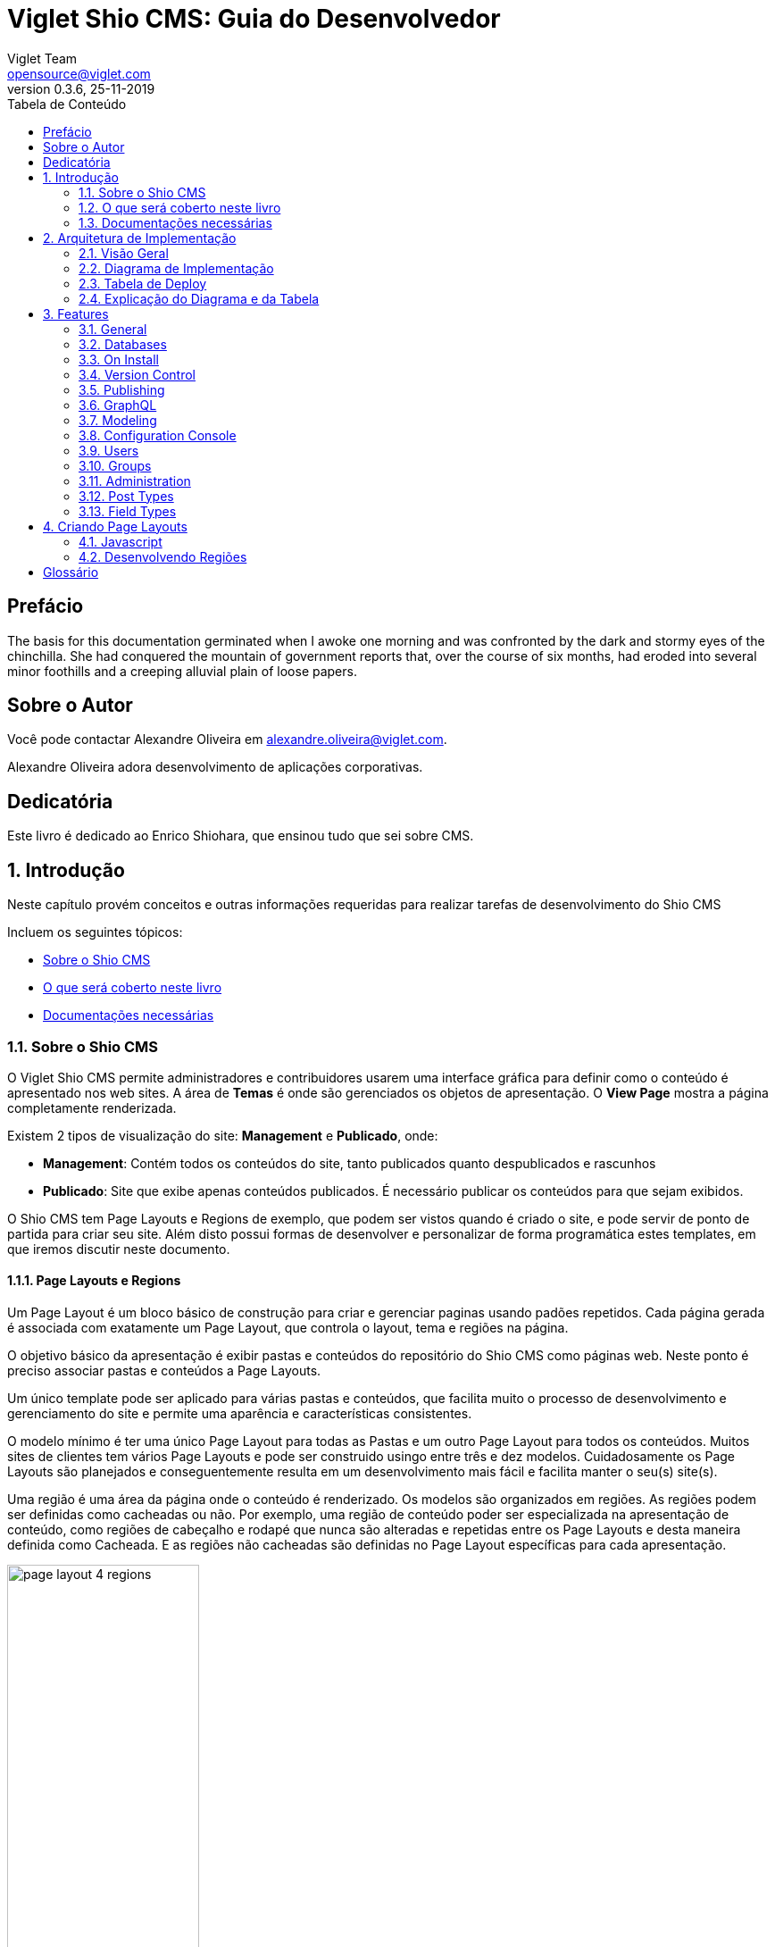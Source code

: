 = Viglet Shio CMS: Guia do Desenvolvedor
Viglet Team <opensource@viglet.com>
:toc: left
:toc-title: Tabela de Conteúdo
:doctype: book
:revnumber: 0.3.6 
:revdate: 25-11-2019

[preface]
= Prefácio

The basis for this documentation germinated when I awoke one morning and was confronted by the dark and stormy eyes of the chinchilla.
She had conquered the mountain of government reports that, over the course of six months, had eroded into several minor foothills and a creeping alluvial plain of loose papers.

== Sobre o Autor

Você pode contactar Alexandre Oliveira em alexandre.oliveira@viglet.com.

Alexandre Oliveira adora desenvolvimento de aplicações corporativas.

[dedication]
= Dedicatória

Este livro é dedicado ao Enrico Shiohara, que ensinou tudo que sei sobre CMS.

:numbered:
== Introdução
Neste capítulo provém conceitos e outras informações requeridas para realizar tarefas de desenvolvimento do Shio CMS

Incluem os seguintes tópicos:

* <<Sobre o Shio CMS>>
* <<O que será coberto neste livro>>
* <<Documentações necessárias>>

=== Sobre o Shio CMS

O Viglet Shio CMS permite administradores e contribuidores usarem uma interface gráfica para definir como o conteúdo é apresentado nos web sites. A área de **Temas** é onde são gerenciados os objetos de apresentação. O **View Page** mostra a página completamente renderizada.

Existem 2 tipos de visualização do site: **Management** e **Publicado**, onde:

* **Management**: Contém todos os conteúdos do site, tanto publicados quanto despublicados e rascunhos
* **Publicado**: Site que exibe apenas conteúdos publicados. É necessário publicar os conteúdos para que sejam exibidos.

O Shio CMS tem Page Layouts e Regions de exemplo, que podem ser vistos quando é criado o site, e pode servir de ponto de partida para criar seu site. Além disto possui formas de desenvolver e personalizar de forma programática estes templates, em que iremos discutir neste documento.

==== Page Layouts e Regions

Um Page Layout é um bloco básico de construção para criar e gerenciar paginas usando padões repetidos. Cada página gerada é associada com exatamente um Page Layout, que controla o layout, tema e regiões na página.

O objetivo básico da apresentação é exibir pastas e conteúdos do repositório do Shio CMS como páginas web. Neste ponto é preciso associar pastas e conteúdos a Page Layouts.

Um único template pode ser aplicado para várias pastas e conteúdos, que facilita muito o processo de desenvolvimento e gerenciamento do site e permite uma aparência e características consistentes.

O modelo mínimo é ter uma único Page Layout para todas as Pastas e um outro Page Layout  para todos os conteúdos. Muitos sites de clientes tem vários Page Layouts e pode ser construido usingo entre três e dez modelos. Cuidadosamente os Page Layouts são planejados e conseguentemente resulta em um desenvolvimento mais fácil e facilita manter o seu(s) site(s).

Uma região é uma área da página onde o conteúdo é renderizado. Os modelos são organizados em regiões. As regiões podem ser definidas como cacheadas ou não. Por exemplo, uma região de conteúdo poder ser especializada na apresentação de conteúdo, como regiões de cabeçalho e rodapé que nunca são alteradas e repetidas entre os Page Layouts e desta maneira definida como Cacheada. E as regiões não cacheadas são definidas no Page Layout específicas para cada apresentação.

[#page-layout-4-regions]
.Mostra um template com quatro regiões.
image::assets/page-layout-4-regions.png[width="50%" height="50%"]

==== API para Componentes

Em Page Layots e Regiões podem ter API para Componentes, que são responsávels poder renderizar tipos diferentes de fontes de conteúdos do repositório do Shio CMS. Por exemplo, um **Query Component** pode ser usado para filtar uma lista de conteúdos de uma pasta, enquanto um **Navigation Component** pode renderizar as pastas como menus em seu site.

[#page-layout-components]
.Page Layout com API de Componentes em suas regiões.
image::assets/page-layout-components.png[width="50%" height="50%"]

A estrutura hierárquica deste template e suas regioes com API de Componentes é da seguinte forma:

.Page Layout
Região de Cabeçalho:: Navigation Component
Região de Navegação:: Navigation Component
Região de Conteúdo:: Query Component
Região do Rodapé:: Navigation Component

NOTE: The header is optional.

=== O que será coberto neste livro

Na tabela abaixo, resume os tópico que serão cobertos neste documento e como eles são aplicados no desenvolvimento do Shio CMS.
.Tópicos neste Livro
|===
|Tópico |Veja...

|Entendendo como as aplicações são deployadas
|"Arquitetura de Deploy" na página 17

|Use Javascript para controlar como o conteúdo será exibido na página ou em uma região
|"Usando Renderizadores Customizados" na página 35

"Desenvolvendo Display Views", na página 42

"Desenvolvendo Layouts de Região", na página 58

"Desenvolvendo Page Layouts", na página 67

| Use CSS, Javascript, AJAX e tecnologias relacionadas para aplicar um tema em uma pasta ou em um conteúdo.
| "Desenvolvendo Temas", na página 71

"Ativando Renderização de AJAX JSP", na página 139

| Entendendo a tag library do Shio CMS
| "Personalizando o Shio CMS" na página 73

"Usando a Tag Library do Shio CMS" na página 75

| Opcional. Desenvolva grids e estilos personalizados
| "Personalizando o Shio CMS" na página 73

 "Usando a Tag Library do Shio CMS" na página 75

 "Criando um Grid Personalizado" na página 77

 "Criando Estilos e Tipos de Estilos" na página 79

"Exemplos de Grid e Estilo personalizado" na página 79

"Implementando Grid, Tipos de Estilo e Estilos" página 88

|Opcional. Desenvolver Tipos de Componentes de Conteúdo
| "Tipo de Componente de Conteúdo" página 91

| Consulte o Javadoc para tópicos não cobertos neste livro (como usando cache e desenvolvimento modificadores de request)
| Shio CMS <version> Public API Javadocs

| Construa e deploye suas aplicação
| "Construindo e Deployando Aplicações/Extensões" página 131
|===

=== Documentações necessárias
Para outras documentações sobre o Shio CMS, incluindo Javadoc, Javascript API, vá em Getting Started (https://shio.readme.io/docs).

== Arquitetura de Implementação
Neste capítulo descreve e ilustra aplicações, componentes e arquivos que são implementados com o Shio CMS incluindo os seguintes tópicos:

* <<Visão Geral>>
* <<Diagrama de Implementação>>
* <<Tabela de Deploy>>
* <<Explicação do Diagrama e da Tabela>>

=== Visão Geral

Para personalizar o Shio CMS, você deve implementar Java Archive (JAR) nas seguintes localizações:

=== Diagrama de Implementação

[#deployment-diagram]
.Mostra a implementação de arquitetura do Shio CMS em detalhes e subsequente sessões discutidas nesta arquitetura.
image::assets/deployment-diagram.png[width="50%" height="50%"]

=== Tabela de Deploy
|===
|Diretório |Arquivo implementado |Quem provê

|<SHIOHARA_DIR>/
|viglet-shio.jar
|Shio

|<SHIOHARA_DIR>/
|viglet-shio.conf
|Você
|===

=== Explicação do Diagrama e da Tabela

==== viglet.shio.jar
Este arquivo JAR é implementado quando você instala e configura o Shio CMS. 

==== viglet-shio.conf
O arquivo viglet-shio.conf especifica configurações do Shio CMS, podendo especificar variáveis e ajustes da JVM. O Shio CMS é baseado no Spring Boot 2, portanto todas as configurações presentes esta solução são validas. Mais informações em: https://docs.spring.io/spring-boot/docs/current/reference/html/deployment.html#deployment-script-customization-when-it-runs[Customizing a Script When It Runs, window="_blank"]

== Features


=== General

==== Search Ready
Contents are indexed automatically. This way, you can use embedded search engine in your site. Simple and powerful.

====  Native Cache
Your site will be optimized with native cache. Faster and hassle free.

====  Pure Javascript
Entire development use directly themes using Javascript language. No deploy, just create and ready.

====  Microservices
Run Multi-container Docker applications using Docker Compose, integrating with Nginx, MariaDB and MongoDB.

=== Databases
Supports all databases supported of Spring Framework as:

* H2
* MySQL
* Oracle

=== On Install
* Import the Sample Site using sample-site repository
* Create a Stock Site using stock-site-import repository
* Import the Post Types
* Create admin user using the password: admin

=== Version Control
* Use the Github to create a version of object.

=== Publishing

* When is created a post, its status will be **Draft**.
* If the post was saved and it was published, it will appear on Site and its status will be **Published**.
* If the post is published, but the post was changed, its status will be **Stale**.
* If the post is unpublished will disappear on Site and its status will be **Unpublished**.

=== GraphQL
Allows access the Content using GraphQL

=== Modeling
Create new Post Types with different attributes, that fit your business.

==== Post Type
* Define the Name, Description and Identifier for Post Type
* Define how will responsible for publishing, that will receive a email always that Post of Post Type is published.

==== Fields
* Order the Fields of Post Type
* Create a Text, Decription and Identifier for each Field
* Define if the Field is Tite and/or Description of Post Type.

===== Search Navigation
Define how the content will be index into Viglet Turing

* Search Field Association: Use default fields of Viglet Turing Semantic Navigation
* Create Addtional Search Field: Use a custom field of Viglet Turing Semantic Navigation, can choose the same name of field or other.

=== Configuration Console

==== Auth Providers
Define how the can be the authentication of Console:

* Shio Native
* OpenText Directory Service

==== Exchange Providers
Define the provider can be import content to Shio CMS. It is possible many instances of same provider.
Supports the following Providers, 

===== OTCS - OpenText Content Services
Import Documents from OTCS

===== OTMM - OpenText Media Management
Import Files from OTMM

==== Search Providers
Define how the Search of Site will work.

==== Email
Configure the Email Service to send email for Notification.

=== Users
Allow create, modify or delete a user that can access the console or protect page of site.
Associate the user to Groups

=== Groups 
Allow create, modify or delete a groups and add user into groups

=== Administration
* Reorder the posts into folder and show the results instantly into page of site.
* Generate spreadsheet of folder, where each sheet is a Post Type.
* Download the site
* Import Site
* Create Site with theme pre-defined
* Create worflow
* Create folders
* Create post types
* Create posts
* Upload multiple files into folder
* Change Folder View: List or Thumbnail
* Navigate between folders through breadcrumb
* Preview of Site using button "View Site"
* See all commits changes of site


==== Permissions

===== Console
Define Permission of Console, adding Groups and Users

===== Page
Define Permission of Pages of Site, adding Groups and Users

==== Protected Page
Through Page Permission the Site allow Protected Page, with Users defined on Administration Page

==== Properties of Site
* Name
* Description
* URL
* Define the Association between Post Type and Page Layout
* Define what content will be searchable
* Define which Folder will be save posts of Form when the result be success.

====  Search
* Search global
* Search posts per folder

====  Order the list of objects of folder per:
** Name
** Description
** Date

====  Select objects of folder per:
** Content
** Folder
** Everything
** Invert Selection
** Nothing

==== Popup action on mouse over of Folder as:
** Edit
** Copy
** Move
** Clone
** Delete
** View Page
** Clear Cache

==== Popup action on mouse over of Post as:
** Copy
** Move
** Clone
** Delete
** View Page
** Clear Cache

==== Select multiple objects and define an actions as:
** Copy
** Move
** Delete

=== Post Types

System Post Types as: 

==== Text
==== Photo
==== Video
==== Quote
==== Link
==== File
==== Region
==== Theme
==== Page Layout
==== Alias
==== Folder Index

=== Field Types

Create complex custom Post Types using many Field Types:

==== Hidden
==== Text
==== Text Area
==== Ace Editor - HTML
==== Ace Editor - Javascript
==== HTML Editor
==== Content Select
==== Relator
==== Combo Box
==== Recaptcha
==== Form Configuration
==== Date
==== Multi Select
==== Tab
==== Check Box

== Criando Page Layouts
Neste capítulo descreve os tipos de Page Layout e explica com um template é construído. Incluem os seguintes tópicos:

* <<Javascript>>
* <<Desenvolvendo Regiões>>

=== Javascript
O Javascript é permitido ser utilizada em Page Layout e Region. Provendo as seguintes funcionalidades.

* **Suporta bibliotecas Javascript** - Usato para incluir qualquer arquivo de Javascript personalizado  para usar no código Javascript.
* **Código Javascript** - Usado no server-side, ou seja para ser processado pelo servidor, que irá no final retornar uma renderização para a view. No código voc&e pode consturir um objeto Javascript e usar o código do HTML para gerar a renderização.
* **Código HTML** - Usado para separar a renderização, que pode ser usado no campo do Código Javascript para gerar a renderização para a view.

As views de Javascripts precisam ser escritas em Javascript usando a bibliotecas Javascript do Viglet Shio, pode ser utilizado especificando o **shObject** em seu código. Mais informaçõesm no Javascript API (https://shiocms.github.io/shio/javascript/) 

=== Desenvolvendo Regiões
Shio CMS prove um número pré-configurado de componentes( como Navigation Component, Query Component) que simplifica a construção de uma página web.
Cada região pode chamar um ou mais componentes.

O resultado final da região é cacheada, ao menos que time-to-live (TTL) esteja configurado para zero (0).

==== Para que uma Região é utilizada
Regiões são essencialmente um fragmento de renderização. O desenvolvedor web associa a região ao um Page Layout ou outra Região para criar o resultado final pretendido.

==== Utilizando URL de Imagens e Conteúdos
Quando está escrevendo uma região, se o componente contem um atributo com link ou media, as informações armazenadas são apenas IDs que precisam ser convertidos para URLs.
Pode ser utilizado usando os seguintes métodos do shObject:

* generateFolderLink(id) - Gera link de uma Pasta
* generatePostLink(id) - Gera link de Post ou Arquivo
* generateObjectLink(id) - Gera link de qualquer objeto, podendo ser Pasta, Post ou Arquivo


[glossary]
== Glossário

[glossary]
book:: livro, documento
